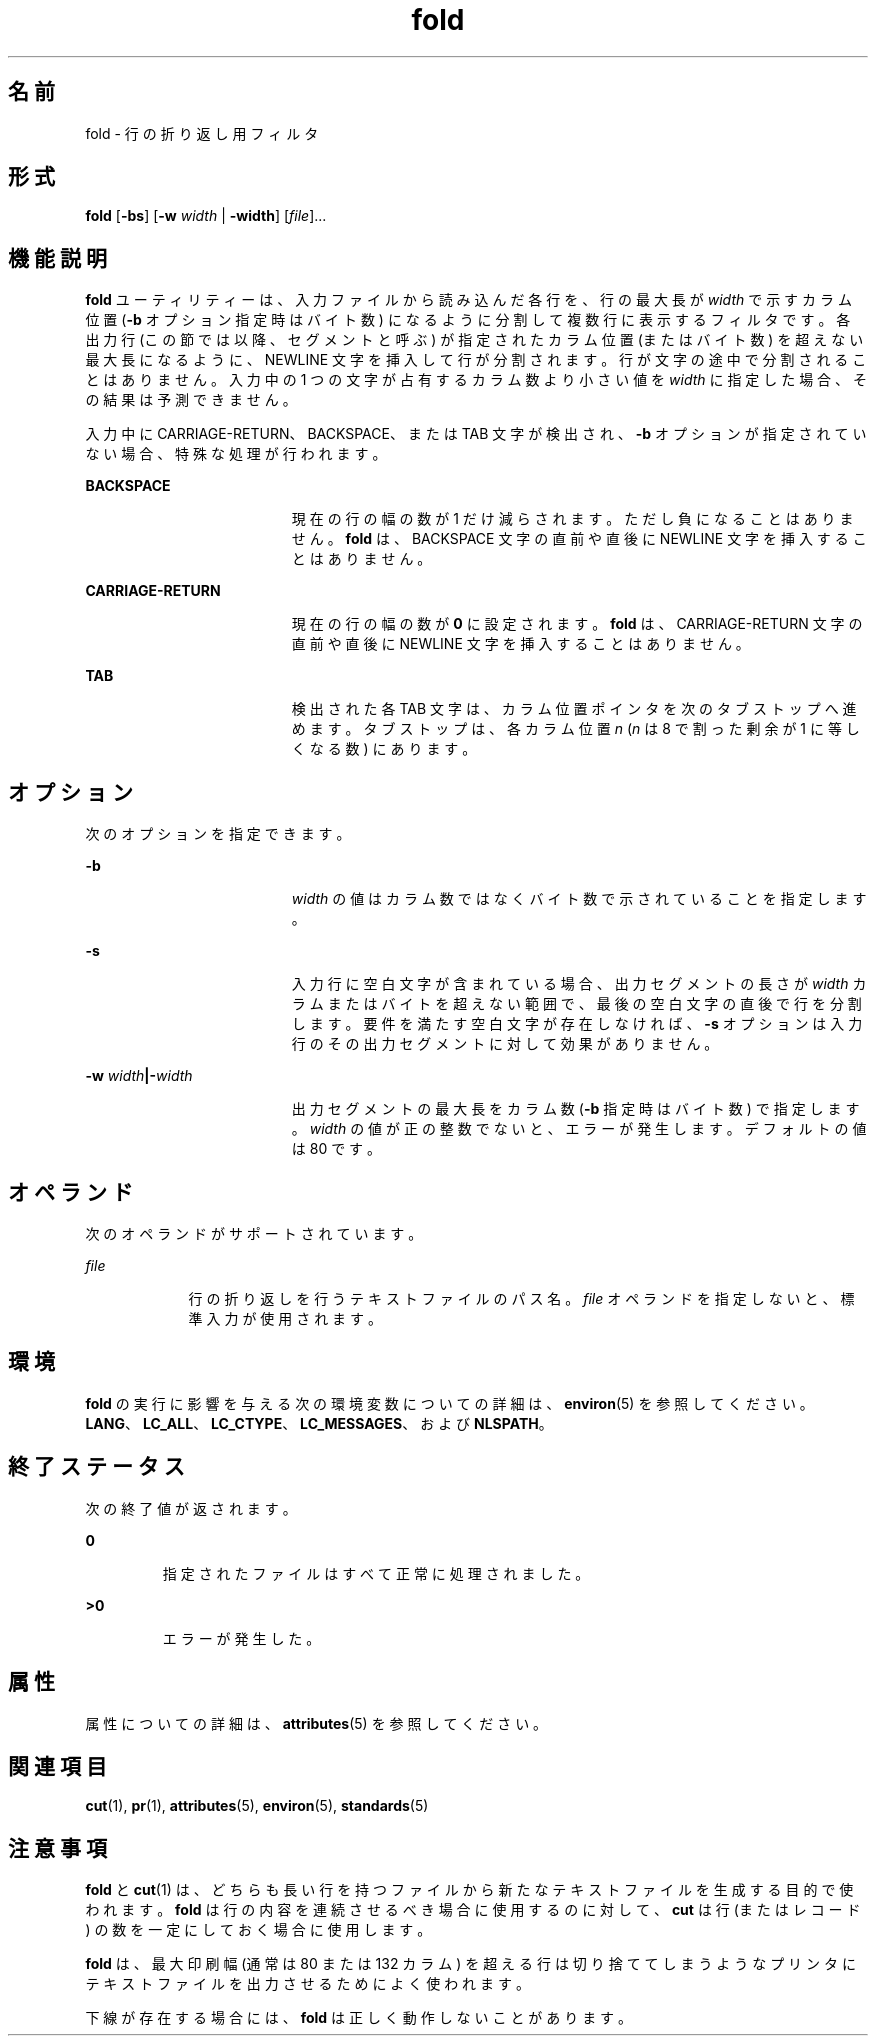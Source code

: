 '\" te
.\" Copyright 1989 AT&T
.\" Copyright (c) 1995, 2011, Oracle and/or its affiliates. All rights reserved.
.\" Portions Copyright (c) 1992, X/Open Company Limited All Rights Reserved
.\" Sun Microsystems, Inc. gratefully acknowledges The Open Group for permission to reproduce portions of its copyrighted documentation. Original documentation from The Open Group can be obtained online at http://www.opengroup.org/bookstore/.
.\" The Institute of Electrical and Electronics Engineers and The Open Group, have given us permission to reprint portions of their documentation. In the following statement, the phrase "this text" refers to portions of the system documentation. Portions of this text are reprinted and reproduced in electronic form in the Sun OS Reference Manual, from IEEE Std 1003.1, 2004 Edition, Standard for Information Technology -- Portable Operating System Interface (POSIX), The Open Group Base Specifications Issue 6, Copyright (C) 2001-2004 by the Institute of Electrical and Electronics Engineers, Inc and The Open Group. In the event of any discrepancy between these versions and the original IEEE and The Open Group Standard, the original IEEE and The Open Group Standard is the referee document. The original Standard can be obtained online at http://www.opengroup.org/unix/online.html. This notice shall appear on any product containing this material.
.TH fold 1 "2011 年 8 月 17 日" "SunOS 5.11" "ユーザーコマンド"
.SH 名前
fold \- 行の折り返し用フィルタ
.SH 形式
.LP
.nf
\fBfold\fR [\fB-bs\fR] [\fB-w\fR \fIwidth\fR | \fB-width\fR] [\fIfile\fR]...
.fi

.SH 機能説明
.sp
.LP
\fBfold\fR ユーティリティーは、入力ファイルから読み込んだ各行を、行の最大長が \fIwidth\fR で示すカラム位置 (\fB-b\fR オプション指定時はバイト数) になるように分割して複数行に表示するフィルタです。各出力行 (この節では以降、セグメントと呼ぶ) が指定されたカラム位置 (またはバイト数) を超えない最大長になるように、NEWLINE 文字を挿入して行が分割されます。行が文字の途中で分割されることはありません。入力中の 1 つの文字が占有するカラム数より小さい値を \fIwidth\fR に指定した場合、その結果は予測できません。
.sp
.LP
入力中に CARRIAGE-RETURN、BACKSPACE、または TAB 文字が検出され、\fB-b\fR オプションが指定されていない場合、特殊な処理が行われます。
.sp
.ne 2
.mk
.na
\fBBACKSPACE\fR
.ad
.RS 19n
.rt  
現在の行の幅の数が 1 だけ減らされます。ただし負になることはありません。\fBfold\fR は、BACKSPACE 文字の直前や直後に NEWLINE 文字を挿入することはありません。
.RE

.sp
.ne 2
.mk
.na
\fBCARRIAGE-RETURN\fR
.ad
.RS 19n
.rt  
現在の行の幅の数が \fB0\fR に設定されます。\fBfold\fR は、CARRIAGE-RETURN 文字の直前や直後に NEWLINE 文字を挿入することはありません。
.RE

.sp
.ne 2
.mk
.na
\fBTAB\fR
.ad
.RS 19n
.rt  
検出された各 TAB 文字は、カラム位置ポインタを次のタブストップへ進めます。タブストップは、各カラム位置 \fIn\fR (\fIn\fR は 8 で割った剰余が 1 に等しくなる数) にあります。
.RE

.SH オプション
.sp
.LP
次のオプションを指定できます。
.sp
.ne 2
.mk
.na
\fB\fB-b\fR \fR
.ad
.RS 19n
.rt  
\fIwidth\fR の値はカラム数ではなくバイト数で示されていることを指定します。
.RE

.sp
.ne 2
.mk
.na
\fB\fB-s\fR \fR
.ad
.RS 19n
.rt  
入力行に空白文字が含まれている場合、 出力セグメントの長さが \fIwidth\fR カラムまたはバイトを超えない範囲で、最後の空白文字の直後で 行を分割します。要件を満たす空白文字が存在しなければ、\fB-s\fR オプションは入力行のその出力セグメントに対して効果がありません。
.RE

.sp
.ne 2
.mk
.na
\fB\fB-w\fR \fIwidth\fR\fB|\fR\fB-\fR\fIwidth\fR\fR
.ad
.RS 19n
.rt  
出力セグメントの最大長をカラム数  (\fB-b\fR 指定時はバイト数) で指定します。\fIwidth\fR の値が正の整数でないと、エラーが発生します。デフォルトの値は 80 です。
.RE

.SH オペランド
.sp
.LP
次のオペランドがサポートされています。
.sp
.ne 2
.mk
.na
\fB\fB\fIfile\fR\fR \fR
.ad
.RS 9n
.rt  
行の折り返しを行うテキストファイルのパス名。\fIfile\fR オペランドを指定しないと、標準入力が使用されます。
.RE

.SH 環境
.sp
.LP
\fBfold\fR の実行に影響を与える次の環境変数についての詳細は、\fBenviron\fR(5) を参照してください。\fBLANG\fR、\fBLC_ALL\fR、\fBLC_CTYPE\fR、\fBLC_MESSAGES\fR、および \fBNLSPATH\fR。 
.SH 終了ステータス
.sp
.LP
次の終了値が返されます。
.sp
.ne 2
.mk
.na
\fB\fB0\fR \fR
.ad
.RS 7n
.rt  
指定されたファイルはすべて正常に処理されました。
.RE

.sp
.ne 2
.mk
.na
\fB\fB>0\fR \fR
.ad
.RS 7n
.rt  
エラーが発生した。
.RE

.SH 属性
.sp
.LP
属性についての詳細は、\fBattributes\fR(5) を参照してください。
.sp

.sp
.TS
tab() box;
cw(2.75i) |cw(2.75i) 
lw(2.75i) |lw(2.75i) 
.
属性タイプ属性値
_
使用条件system/core-os
_
CSI有効
_
インタフェースの安定性確実
_
標準T{
\fBstandards\fR(5) を参照してください。
T}
.TE

.SH 関連項目
.sp
.LP
\fBcut\fR(1), \fBpr\fR(1), \fBattributes\fR(5), \fBenviron\fR(5), \fBstandards\fR(5)
.SH 注意事項
.sp
.LP
\fBfold\fR と \fBcut\fR(1) は、どちらも長い行を持つファイルから新たなテキストファイルを 生成する目的で使われます。\fBfold\fR は行の内容を連続させるべき場合に使用するのに対して、\fBcut\fR は行 (またはレコード) の数を一定にしておく場合に使用します。
.sp
.LP
\fBfold\fR は、最大印刷幅  (通常は 80 または 132 カラム) を超える行は切り捨ててしまうような プリンタにテキストファイルを出力させるためによく使われます。
.sp
.LP
下線が存在する場合には、\fBfold\fR は正しく動作しないことがあります。
